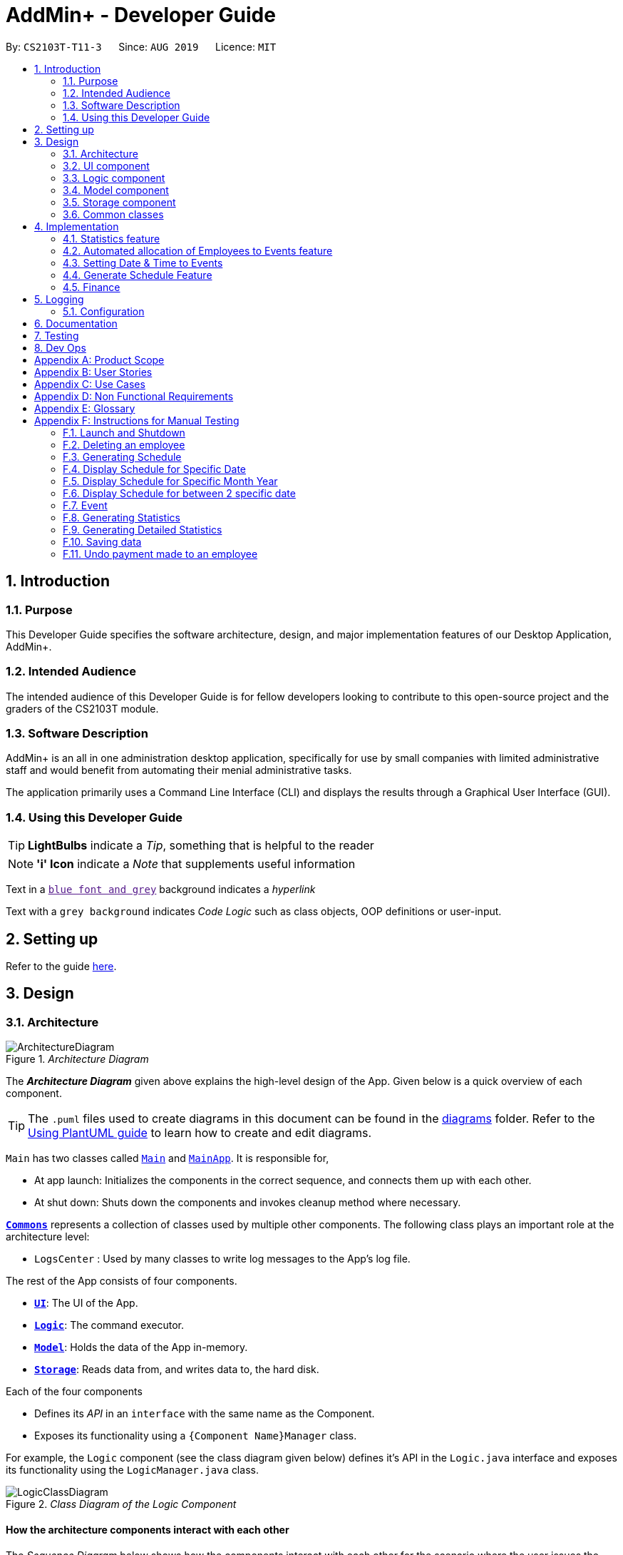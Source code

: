 = AddMin+ - Developer Guide
:site-section: DeveloperGuide
:toc:
:toc-title:
:toc-placement: preamble
:sectnums:
:imagesDir: images
:stylesDir: stylesheets
:xrefstyle: full
ifdef::env-github[]
:tip-caption: :bulb:
:note-caption: :information_source:
:warning-caption: :warning:
endif::[]
:repoURL: https://github.com/AY1920S1-CS2103T-T11-3/main/tree/master

By: `CS2103T-T11-3`      Since: `AUG 2019`      Licence: `MIT`

== Introduction

=== Purpose

This Developer Guide specifies the software architecture, design, and major implementation features of our Desktop Application, AddMin+.

=== Intended Audience

The intended audience of this Developer Guide is for fellow developers looking to contribute to this open-source project and the graders of the CS2103T module.

=== Software Description

AddMin+ is an all in one administration desktop application, specifically for use by small companies with limited administrative staff and would benefit from automating their menial administrative tasks.

The application primarily uses a Command Line Interface (CLI) and displays the results through a Graphical User Interface (GUI).

=== Using this Developer Guide

[TIP]
*LightBulbs* indicate a _Tip_, something that is helpful to the reader

[NOTE]
*'i' Icon* indicate a _Note_ that supplements useful information

Text in a link:[`blue font and grey`] background indicates a _hyperlink_

Text with a `grey background` indicates _Code Logic_ such as class objects, OOP definitions or user-input.

== Setting up

Refer to the guide <<SettingUp#, here>>.

== Design

[[Design-Architecture]]
=== Architecture

._Architecture Diagram_
image::ArchitectureDiagram.png[]

The *_Architecture Diagram_* given above explains the high-level design of the App.
Given below is a quick overview of each component.

[TIP]
The `.puml` files used to create diagrams in this document can be found in the link:{repoURL}/docs/diagrams/[diagrams] folder.
Refer to the <<UsingPlantUml#, Using PlantUML guide>> to learn how to create and edit diagrams.

`Main` has two classes called link:{repoURL}/src/main/java/seedu/address/Main.java[`Main`] and link:{repoURL}/src/main/java/seedu/address/MainApp.java[`MainApp`].
It is responsible for,

* At app launch: Initializes the components in the correct sequence, and connects them up with each other.
* At shut down: Shuts down the components and invokes cleanup method where necessary.

<<Design-Commons,*`Commons`*>> represents a collection of classes used by multiple other components.
The following class plays an important role at the architecture level:

* `LogsCenter` : Used by many classes to write log messages to the App's log file.

The rest of the App consists of four components.

* <<Design-Ui,*`UI`*>>: The UI of the App.
* <<Design-Logic,*`Logic`*>>: The command executor.
* <<Design-Model,*`Model`*>>: Holds the data of the App in-memory.
* <<Design-Storage,*`Storage`*>>: Reads data from, and writes data to, the hard disk.

Each of the four components

* Defines its _API_ in an `interface` with the same name as the Component.
* Exposes its functionality using a `{Component Name}Manager` class.

For example, the `Logic` component (see the class diagram given below) defines it's API in the `Logic.java` interface and exposes its functionality using the `LogicManager.java` class.

._Class Diagram of the Logic Component_
image::LogicClassDiagram.png[]

[discrete]
==== How the architecture components interact with each other

The _Sequence Diagram_ below shows how the components interact with each other for the scenario where the user issues the command `delete 1`.

._Component interactions for `delete 1` command_
image::ArchitectureSequenceDiagram.png[]

The sections below give more details of each component.

[[Design-Ui]]
=== UI component

._Structure of the UI Component_
image::UiClassDiagram.png[]

*API* : link:{repoURL}/src/main/java/seedu/address/ui/Ui.java[`Ui.java`]

The UI consists of a `MainWindow` that is made up of parts e.g.`CommandBox`, `ResultDisplay`, `ListPanel`, `StatusBarFooter` etc.
All these, including the `MainWindow`, inherit from the abstract `UiPart` class.
There are also `ScheduleBox`, `Finance`, `StatisticBox` which are of the tabs in the TabPane of `MainWindow`, of which all of them inherits from the abstract class `Tabs`.
The abstract class `Tabs` also inherits from the abstract class `UiPart`.

The `UI` component uses JavaFx UI framework.
The layout of these UI parts are defined in matching `.fxml` files that are in the `src/main/resources/view` folder.
For example, the layout of the link:{repoURL}/src/main/java/seedu/address/ui/MainWindow.java[`MainWindow`] is specified in link:{repoURL}/src/main/resources/view/MainWindow.fxml[`MainWindow.fxml`]

The `UI` component,

* Executes user commands using the `Logic` component.
* Listens for changes to `Model` data so that the UI can be updated with the modified data.

[[Design-Logic]]
=== Logic component

[[fig-LogicClassDiagram]]
._Structure of the Logic Component_
image::LogicClassDiagram.png[]

*API* :
link:{repoURL}/src/main/java/seedu/address/logic/Logic.java[`Logic.java`]

. `Logic` uses the `AddMinParser` class to parse the user command.
. This results in a `Command` object which is executed by the `LogicManager`.
. The command execution can affect the `Model` (e.g. adding an employee or event).
. The result of the command execution is encapsulated as a `CommandResult` object which is passed back to the `Ui`.
. In addition, the `CommandResult` object can also instruct the `Ui` to perform certain actions, such as adding events and allocating manpower.

Given below is the Sequence Diagram for interactions within the `Logic` component for the `execute("delete 1")` API call.

._Interactions Inside the Logic Component for the `delete 1` Command_
image::DeleteSequenceDiagram.png[]

NOTE: The lifeline for `DeleteCommandParser` should end at the destroy marker (X) but due to a limitation of PlantUML, the lifeline reaches the end of diagram.
// tag::Cris[]
[[Design-Model]]
=== Model component

._Structure of the Model Component_
image::ModelClassDiagramNew.png[]

*API* : link:{repoURL}/src/main/java/seedu/address/model/Model.java[`Model.java`]

The `Model`,

* stores a `UserPref` object that represents the user's preferences.
* stores the Employee Book and Event Book data.
* exposes an unmodifiable `ObservableList<Employee>` and an unmodifiable `ObservableList<Event>` that can be 'observed' e.g. the UI can be bound to this list so that the UI automatically updates when the data in the list change.
* does not depend on any of the other three components.

[NOTE]

As a more OOP model, we can store a `Tag` list in both `Employee` and `Event`, which `AddMin+` can reference. This would allow our application to only require one `Tag` object per unique `Tag`, instead of each `Employee` or `Event` needing their own `Tag` object. An example of how such a model may look like is given below.
+
image:BetterModelClassDiagramN.png[]

image:BetterModelClassDiagramNew.png[]

// end::Cris[]
// tag::storage[]

[[Design-Storage]]
=== Storage component

._Structure of the Storage Component_
image::StorageClassDiagram.png[width = "500"]

*API* : link:{repoURL}/src/main/java/seedu/address/storage/Storage.java[`Storage.java`]

The `Storage` component,

* can save `UserPref` objects in json format and read it back.
* can save the App data in json format and read it back.

// end::storage[]

[[Design-Commons]]
=== Common classes

Classes used by multiple components are in the `seedu.addmin.commons` package.

== Implementation

This section describes some noteworthy details on how certain features are implemented.

=== Statistics feature

==== Implementation

Given below is an example usage scenario and how the statistics mechanism behaves at each step.

Step 1. The user launches the application for the first time and navigates to the statistics tab by either clicking the Statistics tab on the UI or `statistics` command.

Step 2. Statistics are generated on-demand and displayed to the user based on the current data by either clicking the Generate Statistics button on the UI or `generate_stats` command.

Step 3. Detailed Statistics are generated on-demand and displayed to the user based on the current data by either clicking the Generate Detailed Statistics button on the UI or `generate_stats_detail` command.

Step 4. These commands execute in a flow starting from parsing the command via the AddressBookParser.

==== Design Considerations

===== Aspect: How statistics executes

|===
||**Alternative 1**|**Alternative 2**
|**Consideration 1**: +
Data Structure to support Generate Statistics Command.
| **Processes the data and generates statistics upon `generate_stats` command. (Current choice)**: +

_Pros:_ +
Simpler implementation as storage management is not required as statistics are generated on-demand.

_Cons:_ +
App may have overall lower performance, with the possibility of lag as the app needs to read through all the stored data and generate the statistics data whenever it is queried.

|**Generate statistics each time there is change in the data and store them.** +

_Pros:_ +
Statistical data will be displayed according to the data stored on the JSON file storage and user will not be required to perform any action to see the latest statistics at any point of time.  +

_Cons:_ +
 Requires managing the storage of the statistical data and possibly lead to lowered performance of other features such as the command which does CRUD to Employees/Events which will be slower with the need to generate the statistical data and store it in the JSON file storage.

3+|**Why We chose Alternative 1:** +
Alternative 1 makes more logical sense and will be more efficient as compared to Alternative 2. Alternative 1 requires less intermediate processing and storage units to support the feature.
Processing is done on demand. Looking at the use case of the `generate_stats` command, it will be used by the user when they need an overview of the most current data regarding events and employees.

|===

// end::statistics[]

// tag::calvin[]
=== Automated allocation of Employees to Events feature

==== Implementation

The `AutoAllocateCommand` has an auto-allocation mechanism which is facilitated by methods in `Event`.
The `AutoAllocateCommand` takes in three arguments:

1. `eventIndex` - index of event in the displayed event list
2. `ManpowerCountToAdd` - number of employees to allocate [optional]
3. `tagList` - a set of tags to filter the employees [optional]

Additionally, the `AutoAllocateCommand` uses the following operations:

* `Event#isAvailableForEvent()` -- Checks if an employee is available for the event.
* `AutoAllocateCommand#createAvailableEmployeeListForEvent()` -- Creates a list of employees available for the event, filtered by the tags specified by user.
* `AutoAllocateCommand#getManpowerNeededByEvent()` -- Calculates the number of employees currently required by the event.
* `AutoAllocateCommand#createEventAfterManpowerAllocation()` -- Creates a new event with an updated manpower list.

Given below is an example usage scenario and how the auto allocation mechanism behaves at each step.

._Program flow of the Auto Allocate Feature_
image::AutoAllocateFlowChart.png[align="center",width = "300"]

**Step 1**.
The user executes `allocate 1 n/2 t/female` with the intention to allocate 2 employees with tag [female]
to the 1st event displayed in the event list.

**Step 2**.
The command checks if `eventIndex` is valid and if `ManpowerCountToAdd` is specified.
The command also checks if the event still requires manpower, and if manpower count stated by user exceeds that needed by the event.

[NOTE]
If `ManpowerCountToAdd` is not specified, it is assumed to be the maximum number possible for the event.

**Step 3**.
The command calls its own method `AutoAllocateCommand#getManpowerNeededByEvent()` to get the number of employees required by the specified event.

**Step 4**.
The command calls its own method `AutoAllocateCommand#createAvailableEmployeeListForEvent()` to create a filtered list of employees based on the `tagList` and if employee satisfies `Event#isAvailableForEvent()`.

**Step 5**.
The command checks if supply (generated in *step 4*) exceeds demand (generated in *step 3*) of the event.

[NOTE]
If demand exceeds supply, an exception will be thrown to the user.
If the supply exceeds demand, employees will be randomly selected instead.

**Step 6**.
The command calls `Event#createEventAfterManpowerAllocation()` to create a new event with an updated manpower list.

[NOTE]
For storage purposes, only the `Employee#EmployeeId` is saved in the event's manpower list.

**Step 7**.
Done.

The following sequence diagram shows how the auto allocation works:

._Sequence Diagram of the AutoAllocate Command_
image::AutoAllocateSequenceDiagram.png[]

NOTE: The lifeline for `AutoAllocateCommand` should end at the destroy marker (X) but due to a limitation of PlantUML, the lifeline reaches the end of diagram.

==== Design Considerations

===== Aspect: Storage of employees associated with event after successful command

[width="100%",options="header" cols="3, 4, 4"]
|========================================================================================
|Feature      |Alternative 1 | Alternative 2
|Storage of employees associated with event after successful command
|Saves only the `Employee#EmployeeId` associated with the event.

*Pros*: Easy to implement. Will use less memory.

*Cons*: Future accesses require more time.

*I decided to proceed with this option* because it has less dependencies on other classes which is is a good
programming practice.

|Saves all fields of `Employee` associated with the event.

*Pros*: Easy retrieval in the future.

*Cons*: Changes in `Employee` attributes have to be reflected in the event. This meant that `EditCommand` and
`DeleteCommand` for `Employee` have to be heavily modified.

| Update of changes made to the manpower list of an event after the allocation of employees.
| Directly modifies the `EventManpowerAllocatedList` of the specified event

*Pros*: Easy to implement.

*Cons*: May cause unwanted behaviours if testing is not done properly.

| Create a new event with a newly created and updated manpower list.

*Pros*: Good programming practice.

*Cons*: Harder to implement.

*I decided to proceed with this option* because it complies with the Law of Demeter
which states that objects should not navigate internal structures of other objects.
|========================================================================================
// end::calvin[]
// tag::test[]

//tag::DeXun[]
=== Setting Date & Time to Events

==== Implementation

The `Event` object is constructed with a start date and an end date as class attributes, both of which are `EventDate` objects, which represents a single day by itself.
Our implementation of `Event` does not assume that the event will be occurring consecutively from the start to the end date, and requires the user to manually assign each specific date with the time period that the Event is in process.

[NOTE]
In our implementation, when the Event is instantiated, the time period of 0800-1800 is automatically created and mapped to the Start & End Dates of the Event.

To achieve this functionality, there exists an `EventDayTime` object that encapsulates the period of the day.
It has two class attributes - both of which are `LocalTime` objects to represent the start and end time.

Each Event contains an `EventDateTimeMap` object that maps an `EventDate` object to an `EventDayTime` object using a HashMap implementation.
This mapping is added through the `EventAssignDate` command.

It requires the use of the following objects/methods from the `event` package.

* `EventContainsKeyDatePredicate` - Check whether the stated date exists within the range of the Event's Start and End Date.
* `Event#assignDateTime` - Calls the `EventDateTimeMap` object to insert a Date-Time mapping.
* `EventDate#datesUntil` - Returns a Stream of `EventDates` from the Start to End Date.
Used to auto-set a DateTime mapping for all dates.

[NOTE]
To improve user productivity and effectiveness, omitting the target date from the command text will automatically create the mapping for every date from the Event's start to end date, inclusive.
Alternatively, by specifying both a start and end date range in the command text, a mapping for the range will be created.

Given below is an example usage scenario of the program functionality when a user attempts to assign a Date & Time to an already existent Event.

**Step 1**.
The User executes the command `set_ev_dt 2 on/18/10/2019 time/0900-2000`, with the intention to assign the date of 18th October 2019, time period 9am-8pm to the second event currently displayed in the event list.
If the date is omitted, i.e. `set_ev_dt 2 time/0900-2000`, the time period 0900-2000 will be automatically assigned for all dates from the start to end date of the Event.
Alternatively, if the end date is stated, i.e. `set_ev_dt 2 on/18/10/2019 time/22/10/2019 time/0900-2000`, the time period of 0900-2000 will be assigned for all dates from 18th to 22nd of October.

**Step 2**.
The parser checks if input format is correct, and attempts to create `Index`, `EventDate` and `EventDayTime` objects from it

**Step 3**.
The command checks if the index of the event stated exists on the displayed list, and if the stated dates is within the start and end date of the Event.
(Input Validation)

**Step 4**.
The command calls `Event#assignDateTime()` on the referenced Event object to add the EventDate-EventDayTime mapping into `EventDateTimeMap`.

**Step 5**.
If only a single target date is stated, continue to Step 6. Else, the system will repeat Step 4 through the entire date range - which is either the start and end date of the `Event` or the range specified by the user.

**Step 6**.
DateTimeMapping is converted a String to save and update in Storage.

**Step 7**.
Done.

[NOTE]
If the command execution fails, a `ParseException` (from Step 2) or a `CommandException` (from Step 3) will be thrown, specifiying the reason of the error.

The following sequence diagram shows how the `AssignDateCommand` works:

._Sequence Diagram for AssignDateCommand Command_
image::SetDateTimeSequenceDiagram.png[]

NOTE: The lifeline for `AssignDateCommand` ends at the destroy marker (X).

The following activity diagram shows how the Setting of Date&Time to Event work:

._Activity Diagram of the SettingEventDate Command_
image::SettingEventDateActivityDiagram.png[SettingEvent,295,607]

==== Design Considerations

Below, we discuss two key aspects - how we store EventDateTimeMap and how commands to edit `Event` affect the `EventDateTimeMap`.

[width="100%",options="header" cols="3, 4, 4"]
|========================================================================================
|Aspect      |Alternative 1 | Alternative 2
| **Storage of DateTimeMap**

| Stores the DateTimeMap in an string format that is saved in a field of an `Event` in `eventbook.json`. +

**Pros:** Simplicity in implementation and easier reference as it is loaded and saved to the same JSON file.

**Cons:** Performance issues as it needs to update the entire event object although only one attribute is updated

| Store the DateTimeMap in a separate file e.g. `EventDateTimes.json` that will be referenced by EventBook during initialization.

**Pros:** Faster performance in saving and loading as it is kept separate from `eventbook.json` and hence will not

**Cons:** Requires a new storage unit, along with all its supporting functions which will require alot of repeated code.
Instantiation of the `Event` object when the app is started will be more complicated as well due to the need to read from two separate files

3+|**Decision: Alternative 1** +
Alternative 2 would make sense if our app is utilizing a DBMS and it would be a best practice to separate the information into separate tables.
However, as we are constrained with not utilizing a DBMS, **Alternative 1** is a logically simpler, shorter, and more efficent solution from a software engineering standpoint as it limits the amount of repeated code that we would have written to support another storage unit.

| **Impact of Edit Event on `EventDateTimeMap`**  +

The `edit_ev` command does not edit the DateTime mapping of an `Event` itself - this is done through the `set_ev_dt` or the `delete_ev_dt` instead. However, if the event has its start or end date fields edited, it will affect the `EventDateTimeMap` as its mapping may suddenly be out of range of the edited `Event` start and end dates.

| Prevent the editing of Event Dates if the `Event` date range is reduced and will cause existing Date-Time Mappings to fall out of edited Event's Start-End Date Range.

**Pros:**
Greatly reduce the potential for buggy behavior, as `EventDateTimeMap` would contain false mappings that do not correspond to the new Event's Start-End Date Range. User would not have to worry about the inadvertent loss of data.

**Cons:**
Negative User Experience - Will need to take extra steps to manually delete DateTime mappings.

| Allow editing of Event Dates if the `Event` date range is reduced, but will clear `EventDate` mappings in `EventDateTimeMap` that fall out of edited Event's Start-End Date Range.

**Pros:**
Better User Experience - Narrowing the Start/End Date would naturally mean that the user no longer require mappings on those dates and hence they can be safely deleted.

**Cons:**
Increased risk of inadvertent deletion of existing Date-Time mappings from `Event`.

3+|**Decision: Alternative 2** +
Alternative 2 offers better user experience by reducing the addition steps of hassle, especially since AddMin+ is focussed on automating and reducing the burdensome workload of administrative staff. Even so, we understand the risk of a user executing a typo and inadvertently delete existing Date-Time mappings. Hence, as a mitgating measure, we would be introducing a 'Confirmation' command in a `V2.0` feature that would allow the user to confirm and proceed with the `edit_ev` command if it were to delete existing Date-Time mappings due to a narrowing of the range.

|========================================================================================
// end::DeXun[]

// tag::generateschedule1[]
=== Generate Schedule Feature

==== Proposed Implementation

The Generate Schedule Feature is implemented to allow users to have an overview of the event schedule.
It will display all dates that have an event and the specific events that are happening on those dates listed.
Do note that the `generate_schedule` command will only display dates and events that have a set date and time allocated to it.
The feature is facilitated by a `DistinctDatesProcessor` and requires the use of a new Object - `DistinctDate`, as well as an internal ObservableList - `distinctDatesList` found in the `ModelManager`.

The `DistinctDateProcessor` processes the entire list of Events in the `EventList` when the command is called.
The `DistinctDateProcessor` will then process through these events to create specific `DistinctDate` Objects which stores a list of events that occurs on the date they are representing.
These DistinctDate Objects are then used, to create `DateCard` which will be displayed on the GUI. This feature can be seen in the generate schedule window as well as the employee fetch window.

The `DistinctDateProcessor` utilises the following operations in the `generate_schedule` command:

* `generateAllDistinctDateList(Model model)` -- Returns a list of `DistinctDate` Objects.
This operation utilises the generateDistinctDateList() operations.
* `generateDistinctDateList(List<Event> eventList)` -- Returns a list of `DistinctDate` Objects.
This operation utilises the generateDateList() and generateListOfEventForDate() operations.
* `generateDateList(List<Event> eventList)` -- Takes in the entire list of events, identify all the dates that have been mapped to which that has at least one event and returns it as a list.
* `generateListOfEventForDate(EventDate date, Model model)` -- Takes in an `EventDate` object, and processes through the entire list of events, to find all events on that specific date, and return them as a list.

// end::generateschedule1[]

The following class diagram shows the relationships between the different classes used by the `generate_schedule` command:

._Class Diagram for GenerateScheduleCommand_
image::GenerateScheduleClassDiagram.png[]

// tag::generateschedule2[]
---
Below is an example usage scenario and how the `generate_schedule` command behaves at each step.

._Program flow of the Generate Schedule Feature_

image::GenerateScheduleFlowChart.png[align="center", width = "250"]

**Step 1**.
The user launches the application for the first time.

**Step 2**.
The `distinctDatesList` will be initialised based on the initial event book state.

**Step 3**.
The user executes `add_ev n/Free Coffee ...` to add a new event into the Eventlist.
The distinctDatesList will not be updated, and will not contain the new event that is added.

[NOTE]
Any command that alters the eventBook will not change the distinctDatesList. Only when the `generate_schedule` command is called,
a new distinctDateList will be generated again using the latest EventList.

**Step 4**.
The user executes `generate_schedule` to see all the dates that have a set time mapping and the respective events on those dates.

**Step 5**.
The distinctDateList will be generated again based on the current list of events in the EventList and will be displayed on a separate window.

**Step 6**.
The user now decides to close the app, the current state of the EventBook and EmployeeBook will be stored, however, the DistinctDateList would not.

[NOTE]
Note that the Generate Schedule Feature does not load and store the DistinctDate Objects.
It processes and generates the list when it is called upon or when the application starts.

**Step 7**.
Done.

---

The following sequence diagram shows how the `generate_schedule` operation works:

._Sequence Diagram for generate_schedule Command_
image::GenerateScheduleSequenceDiagram.png[align="center", width ="700"]

NOTE: The lifeline for `GenerateScheduleCommand` ends at the destroy marker (X).

---

==== Design Considerations

|===
||**Alternative 1**|**Alternative 2**
|**Consideration 1**: +
Data Structure to support Generate Schedule Command.
| **Generates and Processes the DistinctDate Object upon `generate_schedule` command. (Current choice)**: +

_Pros:_ +
Easy to implement and requires less storage capacity and storage infrastructure to support the entire feature.  +

_Cons:_ +
The program will have to iterate through the entire list of events and create
the corresponding `DistinctDate` objects, whenever `generate_schedule` command is called, can cause time complexity issue of database gets big.

|**Creates and Stores the DistinctDate object whenever a new event is added.** +

_Pros:_ +
Do not have to create a new list of DistinctDate object every time it is called.  +

_Cons:_ +
Requires new storage unit to store a new entity which is not as important and frequently used. This implementation can
cause speed and time complexity issues as well, as the program is required to process through all DistinctDate Object whenever there are
any changes to the event list.

3+|**Why We chose Alternative 1:** +
Alternative 1 makes more logical sense and will be more efficient as compared to Alternative 2. Alternative 1 requires less intermediate processing and storage units to support the feature.
Processing is only done when it is needed. Looking at the use case of the `generate_schedule` command, it is likely to be used when the users have finalised all the events and details before generating
the schedule.

|===
|===
||**Alternative 1**|**Alternative 2**
|**Consideration 2**: +
 UI Decisions for Generate Schedule Command
| **Display Directly on the Schedule Tab, update the list when `generate_schedule` command is called**: +

_Pros:_ +
Users are able to view the generated schedule directly from the application's schedule tab, without the need of another window.  +

_Cons:_ +
May cause confusion, as the list being displayed might be outdated if the user forgets to call the `generate_schedule` command after altering the events.

 |**Display on a separate window generates and display the list on the new window when `generate_schedule` command is called. (Current choice)** +

 _Pros:_ +
Allows for better user experience since the generated list is only displayed when the user needs it. Ensures that the list being
displayed is always updated as of when the user needs it.  +

 _Cons:_ +
Harder to implement, requires additional JavaFx windows and implementations. Will require additional windows being opened.

 3+|**Why we chose Alternative 2:** +
Alternative 2 is a cleaner and more user-friendly approach compared to Alternative 1. Alternative 2 helps to prevent the Schedule Tab from being filled with too many lists and information.
Alternative 2 also helps prevent user confusion, as the list that is displayed is always updated as of when it is called upon.
  +
|===

// end::generateschedule2[]

// tag::Cris2[]

=== Finance

==== Implementation


The `Finance` Feature is implemented to allow users to get the salary details of all employees in an easy manner.
The tab shows three salary related details which are 'Total Salary' 'Pending To Pay' 'Salary Paid'. Two commands were
implemented, which are 'pay' and 'undo_pay', allowing the user to make the payment or undo the payment for the employee.
The `Finance' take in three arguments:

1.  `employeeIndex` - index of event in the displayed employee list
2. `employeePay` - the hourly salary for the specific employee
3. `employeeSalaryPaid` - the total amount of salary has paid to the specific employee

Additionally, the `Finance` uses the following operations:

* `EmployeeEventProcessor#findEmployeeTotalWorkedHours()` -- Find the total working hours for the specific employee.
* `Employee#addSalaryPaid` -- Update the 'employeeSalaryPaid' for the specific employee.
* `finance#updateCards()` -- Update the finance detail for all employees.

The following class diagrams shows how the Finance` class and utility `EmployeeEventProcessor` class is implemented:

._Class Diagram for Finance_
image::FinanceClassDiagram.png[align="center", width = "300"]
._Class Diagram for EmployeeEventProcessor_
image::EmployeeEventProcessorClassDiagram.png[align="center", width = "300"]

Given below is an example usage scenario and how the finance feature behaves at each step.

._Program flow of the Finance Feature_
image::FinanceFlowChart.png[align="center", width = "300"]

**Step 1**. The user executes `pay 1 s/100` (undo_pay 1 s/100) with the intention to pay 100 dollar to
the first employee in the employee list
**Step 2**. The command checks if `eventIndex` is valid.

**Step 3**. The command calls method of 'Employee#findEmployeeTotalWorkedHours` to get the
total working hours for the specific employee and times `employeePay` to get the total salary.


**Step 4**. The command calls method of 'Employee#getEmployeeSalaryPaid()` to get the
`employeeSalaryPaid` for this specific employee from the storage .

**Step 5**. The command checks if the value of payment/undo-payment is valid.
[NOTE]
The value of the payment/undo-payment should be positive integer. The value of the payment should be less
than the value of 'Pending To Pay'. The value of the undo-payment should be less than the value of 'Salary Paid'.

**Step 6**. The command calls `Employee#addSalaryPaid` to update the `employeeSalaryPaid` for this specific employee.
[NOTE]
For storage purposes, only the `Employee#employeeSalaryPaid` is saved.

**Step 7**. The command calls `Finance#updatecard()` to update the `PendingToPay` of
the employee card. The UI will update accordingly.

**Step 8**. Done.


The following sequence diagram shows how the auto allocation works:

._Sequence Diagram of the Finance Command_
image::FinanceSequenceDiagram.png[]



===== Aspect: Storage of employees associated with event after successful command

[width="100%", options="header" cols="3, 4, 4"]
|========================================================================================
|Feature      |Alternative 1 | Alternative 2
|Storage of employees fields after pay/undo-pay command
|Saves only the `Employee#employeeSalaryPaid` and `Employee#Pay` in storage.

*Pros*: Easy to implement. Will use less memory.

*Cons*: Future accesses the 'Pending To Pay' and 'Total Salary' require more time.

Decision: Alternative 1 :

I decided to proceed with this option* because it creates fewer fields in employees, the 'Pending To Pay'
and 'Total Salary' is modified real time. User do not need to input so many fields when they add the employees.

|Saves the `Employee#employeeSalaryPaid`, `Employee#Pay`, `Employee#employeePendingPay`, `Employee#employeeTotalSalary` in storage.

*Pros*: Easy to access the 'Pending To Pay' and 'Total Salary'.

*Cons*: when the user want to add employees, the user have type in all these fields.

|The display of Finance section
|Use CLI display

*Pros*: Easy to implement. Size of jar file will be smaller.

*Cons*: The UI is not user-friendly.

|GUI display

*Pros*: User easy to visualise.

*Cons*: Jar file is larger.

Decision: Alternative 2 :

I decided to use GUI to display the finance section. It is easier for user to visualise the salary details of the specific employee.
|========================================================================================
// end::Cris2[]
== Logging

We are using `java.util.logging` package for logging.
The `LogsCenter` class is used to manage the logging levels and logging destinations.

* The logging level can be controlled using the `logLevel` setting in the configuration file (See <<Implementation-Configuration>>)
* The `Logger` for a class can be obtained using `LogsCenter.getLogger(Class)` which will log messages according to the specified logging level
* Currently log messages are output through: `Console` and to a `.log` file.

*Logging Levels*

* `SEVERE` : Critical problem detected which may possibly cause the termination of the application
* `WARNING` : Can continue, but with caution
* `INFO` : Information showing the noteworthy actions by the App
* `FINE` : Details that is not usually noteworthy but may be useful in debugging e.g. print the actual list instead of just its size

[[Implementation-Configuration]]
=== Configuration

Certain properties of the application can be controlled (e.g user prefs file location, logging level) through the configuration file (default: `config.json`).

== Documentation

Refer to the guide <<Documentation#, here>>.

== Testing

Refer to the guide <<Testing#, here>>.

== Dev Ops

Refer to the guide <<DevOps#, here>>.

[appendix]
== Product Scope

*Target user profile*:

* Has a need to help Administrative staff to manage events and employees.
* Prefer desktop apps over other types.
* Can type fast.
* Prefers typing over mouse input.
* Is reasonably comfortable using CLI apps.
* Someone who prefers a clean interface and dislike clutter.

*Value proposition*: Manage events and employees easier than enterprise apps commonly used such as Microsoft Excel and Microsoft Word.
Provides a clean and modern desktop application designed specifically to cater to their specific needs while improving user experience and efficiency.

[appendix]
== User Stories

Priorities: High (must have) - `* * \*`, Medium (nice to have) - `* \*`, Low (unlikely to have) - `*`

[width="59%",cols="22%,<23%,<25%,<30%",options="header",]
|=======================================================================
|Priority |As a ... |I want to ... |So that I can...
|`* * *` |HR Admin |automate my manpower allocation process | improve work productivity

|`* * *` |HR Admin |view upcoming events and schedule of these events | remind the company staff to attend

|`* * *` |HR Director |view the number of events | decide whether to have more or less of events

|`* * *` |HR Personnel |keep track of all the worker's details | access the worker’s personal details whenever I need it

|`* * *` |Finance Staff |keep track of all the worker's details | ensure proper financial accounting for the company

|`* * *` |Accountant |see the payslip of all employees| easily track expenses related to employee wages

|`* * *` |Accountant |access the employee's personal details |keep track of all the worker's details

|`* * *` |Employee of a Company |able to see payslip| for documenting purposes

|`* * *` |Admin Staff |be able to track the employee's pay status| to ensure the workers are paid correctly

|`* * *` |Admin Staff |view my company's available manpower| decide on the manpower allocation

|`* *` |Employee |view upcoming events | record them on my calendar

|`* *` |Admin Staff|see all events on a specific date | plan on the logistics needed ahead of time

|`* *` |Manager|tag my employees with comments/remarks | have better manpower allocation for events

|=======================================================================

[appendix]
== Use Cases

(For all use cases below, the *System* is the `AddMin+` and the *Actor* is the `user`, unless specified otherwise)

[discrete]
=== Use case: Delete employee

*MSS*

1. User requests to list employees
2. AddMin+ shows a list of employees
3. User requests to delete a specific employee by stating the index of the current displayed list.
4. AddMin+ deletes the employee
+
Use case ends.

*Extensions*

[none]
* 3a.
The given input index is invalid.
+
[none]
** 3a1. AddMin+ shows an error message.
+
Use case resumes at step 2.

[discrete]
=== Use case: Edit Event in Event List

*MSS*

1. User requests to view the company’s current list of events.
2. AddMin+ shows a list of events, with each event tagged to an index of the current displayed list.
3. User specifies the index of the event, and list the details of the event to edit
4. AddMin+ edits and saves the updated event details.
+
Use case ends.

*Extensions*

* 3a.
Input Index given is invalid.
+
[none]
** 3a1.AddMin+ shows an error message and refuses the edit.
+
Use case resumes at step 2.
+
* 3b.
No details to edit were specified, or is of the wrong input format
+
[none]
** 3b1. AddMin+ displays an error message warning the user that no details were edited.
+
Use case resumes at step 2.

[discrete]
=== Use case: Allocate an Employee to an Event

*MSS*

1. User requests to view the company’s current list of employees and events.
2. AddMin+ shows the list of employees and events.
3. User specifies the index of the event, and the index of the employee.
4. AddMin+ allocates the Employee to the Event.
+
Use case ends.

*Extensions*

* 3a.Input Index given is invalid.
+
[none]
** 3a1.AddMin+ shows the error message.
+
Use case resumes at step 3.

* 3b.The event has full manpower.
+
[none]
** 3b1.AddMin+ shows the error message.
+
Use case resumes at step 3.

* 3c.The employee was previously allocated to the event.
+
[none]
** 3c1.AddMin+ shows the error message.
+
Use case resumes at step 3.

* 3d.The employee has a conflicting schedule, and is unavailable for the event.
+
[none]
** 3d1.AddMin+ shows the error message.
+
Use case resumes at step 3.

[discrete]
=== Use case: Displaying the Schedule on a specific date

*MSS*

1. User requests to list events
2. EventBook shows a list of events
3. User requests to display schedule on a specific date
4. AddMin+ display a list of events that is on that date

+
Use case ends.

*Extensions*

* 3.The date format given is invalid.
+
[none]
** 3a.AddMin+ shows an error message.
+
Use case resumes at step 2.

_{More to be added}_

[appendix]
== Non Functional Requirements

. Should work on any <<mainstream-os,mainstream OS>> as long as it has Java `11` or above installed.
. Should be able to hold up to 1000 employees and events without a noticeable sluggishness in performance for typical usage.
. A user with above average typing speed for regular English text (i.e. not code, not system admin commands) should be able to accomplish most of the tasks faster using commands than using the mouse.
. Program should run smoothly and without bugs
. Should be able to work independent of a remote server, database, and internet connection

[appendix]
== Glossary

[[mainstream-os]]
Mainstream OS::
Windows, Linux, Unix, OS-X

[appendix]
== Instructions for Manual Testing

Given below are instructions to test the app manually.

[NOTE]
These instructions only provide a starting point for testers to work on; testers are expected to do more _exploratory_ testing.

=== Launch and Shutdown

. Initial launch

.. Download the jar file and copy into an empty folder
.. Double-click the jar file +
   Expected: Shows the GUI with a set of sample contacts.
The window size may not be optimum.

. Saving window preferences

.. Resize the window to an optimum size.
Move the window to a different location.
Close the window.
.. Re-launch the app by double-clicking the jar file. +
   Expected: The most recent window size and location is retained.

=== Deleting an employee

. Deleting an employee while all employees are listed

.. Prerequisites: List all employees using the `list_em` command.
Multiple employees in the list.
.. Test case: `delete_em 1` +
   Expected: Employee of ID '1' is deleted from the list.
Details of the deleted contact shown in the status message.
Timestamp in the status bar is updated.
.. Test case: `delete_em 0` +
   Expected: No employee is deleted.
Error details shown in the status message.
Status bar remains the same.
.. Other incorrect delete commands to try: `delete`, `delete x` (where x is larger than the list size) _{give more}_ +
   Expected: Similar to previous.


=== Generating Schedule

. Generating Schedule of all the events according to the current event list.

.. Prerequisites: Multiple events in the event list. User must either be in the Main Tab or Schedule Tab.
.. Test case: `generate_schedule` +
   Expected: Result box displays - "Schedule Generated".
AddMin+ will jump to the Schedule Tab.
New window will open displaying the entire schedule, according to the event's start, end date and the specific date, time mappings.
If an event does not have any set date, time mappings then it will only be displayed as the start and end date.


=== Display Schedule for Specific Date

. Displaying all the events whose start, end date spans across a specified date.

.. Prerequisites: Multiple events in the event list. User must either be in the Main Tab or Schedule Tab.
.. Test case: `display_schedule_date on/10/12/2019` +
   Expected: Result box displays the number of events listed in the Event List in the Schedule Tab.
AddMin+ will jump to the Schedule Tab.
The event list will display all events whose start, end date spans across 10/12/2019.

.. Prerequisites: Multiple events in the event list. User must either be in the Main Tab or Schedule Tab.
.. Test case: `display_schedule_date on/31/11/2019` +
   Expected: Result box prompt a user input error and displays the following message "Invalid date: 31/11/2019
Date should be in the following format dd/MM/yyyy, be a valid Calendar Date, and be in the last 10 years." .
The event list will not be updated.

=== Display Schedule for Specific Month Year

. Displaying all the events whose start, end date spans across a specified Month and Year.

.. Prerequisites: Multiple events in the event list. User must either be in the Main Tab or Schedule Tab.
.. Test case: `display_schedule_month on/12/2019` +
   Expected: Result box displays the number of events listed in the Event List in the Schedule Tab.
AddMin+ will jump to the Schedule Tab.
The event list will display all events whose start, end date spans across 12/2019.

.. Prerequisites: Multiple events in the event list. User must either be in the Main Tab or Schedule Tab.
.. Test case: `display_schedule_date on/13/2019` +
   Expected: Result box prompt a user input error and displays the following message "Input Year Month should be MM/yyyy" .
The event list will not be updated.

=== Display Schedule for between 2 specific date

. Displays all events which meets the following requirements, according if user's specified start and end date range includes a single date that the event's start and end date spans across ,
the event will be displayed.

.. Prerequisites: Multiple events in the event list. User must either be in the Main Tab or Schedule Tab.
.. Test case: `display_schedule_between start/10/12/2019 end/12/12/2019` +
   Expected: Result box displays the number of events listed in the Event List in the Schedule Tab.
AddMin+ will jump to the Schedule Tab.
The event list will display all events which spans across at least a single date between 10/12/2019 and 12/12/2019.


.. Prerequisites: Multiple events in the event list. User must either be in the Main Tab or Schedule Tab.
.. Test case: `display_schedule_between start/30/12/2019 end/12/12/2019` +
   Expected: Result box prompt a user input error and displays the following message "Your stated Start Date [30/12/2019] is after your End Date [12/12/2019]!" .
The event list will not be updated.

.. Prerequisites: Multiple events in the event list. User must either be in the Main Tab or Schedule Tab.
.. Test case: `display_schedule_between start/33/12/2019 end/12/12/2019` +
   Expected: Result box prompt a user input error and displays the following message "Invalid date: 33/12/2019
Date should be in the following format dd/MM/yyyy, be a valid Calendar Date, and be in the last 10 years." .
The event list will not be updated.

=== Event

. Editing an Event Date

.. Prerequisites: At least one event listed in the event list. Either add events using `add_ev` if empty, or `list_ev` otherwise.
.. Test Case: `edit_ev 1 on/20/10/2019 till/20/10/2020` +
    Expected Error Message : "The maximum acceptable range between the Start and End Dates is 90 days."
.. Test Case: `edit_ev 1 till/25/10/2019` +
    Expected: Event End Date is edited successfuly.
.. Other incorrect commands:
    `edit_ev 1 on/20/10/2019 till/10/10/2019` (Start Date after End Date) +
    `edit_ev 1 on/10/10/1990 till/20/10/1990` (Too Long ago) +
    `edit_ev 1 on/31/02/2019` (Not a valid calendar date)

. Setting Event Date-Time

.. Prerequisites: Same and continued from above.
.. Test Case: `set_ev_dt 1 time/1000-1300` +
    Expected: Mapping from Start to End Date successfully assigned. Double click on the Event or use `fetch_ev 1` to see the mapping.

.. Test Case: `delete_ev_dt 1 on/20/10/2020` (or any date out of range) +
    Expected Error Message: "The Date [20/10/2020] is not found in the Date-Time Mapping of Event: [Musical]"

.. Test Case: `delete_ev_dt 1 on/25/10/2019` +
    Expected: Successfully deleted Date-Time Mapping, with message "Deleted DateTime [25/10/2019] from Event: [Musical]." Double click on the Event or use `fetch_ev 1` to verify that the mapping of '25/10/2019' is no longer there.

=== Generating Statistics

. Generating Statistics based on the current data on both events and employees.

.. Prerequisites: Multiple events in the event list and multiple employees in the employee list. User must navigate to the Statistics tab.
.. Test case: `generate_stats` +
   Expected: Statistics window will display statistics.
Statistics window will be populated with different types of data including a list of upcoming events requiring manpower, a pie chart for these events based on their tags and a pie chart to represent the employee tags.
If an event does not have any set tags, the user would likely allocate any employee to it.

=== Generating Detailed Statistics

. Generating Detailed Statistics based on the current data on both events and employees.

.. Prerequisites: Multiple events in the event list and multiple employees in the employee list. User must navigate to the Statistics tab.
.. Test case: `generate_stats_detail` +
   Expected: New window will open displaying detaile statistics of both events and employees.
Statistics pop-up window will be populated with statistical data based on the most current app data. This will be displayed in a text file format for the user to quickly scroll through and get the data they require.

=== Saving data

. Dealing with missing data files

.. Go to the home folder where AddMin+ is located.
.. Delete every file except the .jar file.
.. Open the jar file again, a sample set of Employee and Event data should be loaded.

. Dealing with corrupted data files

.. Go to the home folder where AddMin+ is located.
Open the data folder which should contain employeebook.json and eventbook.json files.
.. Open one of the json file and corrupt the file.
.. Open the jar file again, AddMin+ should still run with one of the list data loaded.
//tag::Cris3[]
=== Pay an employee

. Pay an employee in the showing list

.. Prerequisites: The employee has sufficient amount of 'Pending Pay'.
.. Test case: `pay 1 s/10` +
   Expected: Employee of ID '1' is paid $10 from the list.
Details of the payment shown in the status message.
.. Test case: `pay 1 s/-10` +
   Expected: The employee is not paid.
Error details shown in the status message.
Status bar remains the same.
.. Other incorrect delete commands to try: `pay`, `pay x`, `pay x s/10`, (where x is larger than the list size) _{give more}_ +
   Expected: Similar to previous

=== Undo payment made to an employee

. Undo payment made to an employee in the showing list

.. Prerequisites: The employee has sufficient amount of 'Salary Paid'.
.. Test case: `undo_pay 1 s/10` +
   Expected: The 'Salary Paid' of Employee of ID '1' has been deducted $10.
Details of the payment shown in the status message.
.. Test case: `undo_pay 1 s/-10` +
   Expected: The command is not executed.
Error details shown in the status message.
Status bar remains the same.
.. Other incorrect delete commands to try: `undopay`, `undo_pay x`, `undo_pay x s/10`, (where x is larger than the list size) _{give more}_ +
   Expected: Similar to previous.
//end::Cris3[]



